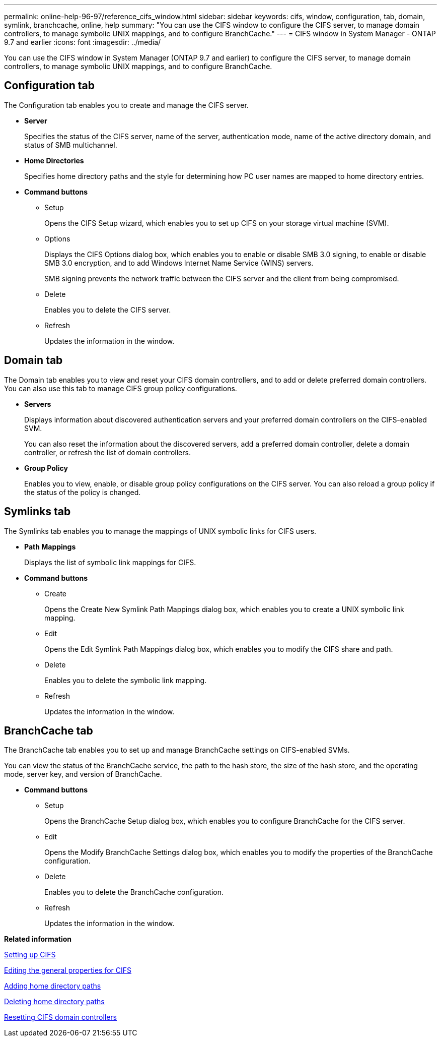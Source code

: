 ---
permalink: online-help-96-97/reference_cifs_window.html
sidebar: sidebar
keywords: cifs, window, configuration, tab, domain, symlink, branchcache, online, help
summary: "You can use the CIFS window to configure the CIFS server, to manage domain controllers, to manage symbolic UNIX mappings, and to configure BranchCache."
---
= CIFS window in System Manager - ONTAP 9.7 and earlier
:icons: font
:imagesdir: ../media/

[.lead]
You can use the CIFS window in System Manager (ONTAP 9.7 and earlier) to configure the CIFS server, to manage domain controllers, to manage symbolic UNIX mappings, and to configure BranchCache.

== Configuration tab

The Configuration tab enables you to create and manage the CIFS server.

* *Server*
+
Specifies the status of the CIFS server, name of the server, authentication mode, name of the active directory domain, and status of SMB multichannel.

* *Home Directories*
+
Specifies home directory paths and the style for determining how PC user names are mapped to home directory entries.

* *Command buttons*
 ** Setup
+
Opens the CIFS Setup wizard, which enables you to set up CIFS on your storage virtual machine (SVM).

 ** Options
+
Displays the CIFS Options dialog box, which enables you to enable or disable SMB 3.0 signing, to enable or disable SMB 3.0 encryption, and to add Windows Internet Name Service (WINS) servers.
+
SMB signing prevents the network traffic between the CIFS server and the client from being compromised.

 ** Delete
+
Enables you to delete the CIFS server.

 ** Refresh
+
Updates the information in the window.

== Domain tab

The Domain tab enables you to view and reset your CIFS domain controllers, and to add or delete preferred domain controllers. You can also use this tab to manage CIFS group policy configurations.

* *Servers*
+
Displays information about discovered authentication servers and your preferred domain controllers on the CIFS-enabled SVM.
+
You can also reset the information about the discovered servers, add a preferred domain controller, delete a domain controller, or refresh the list of domain controllers.

* *Group Policy*
+
Enables you to view, enable, or disable group policy configurations on the CIFS server. You can also reload a group policy if the status of the policy is changed.

== Symlinks tab

The Symlinks tab enables you to manage the mappings of UNIX symbolic links for CIFS users.

* *Path Mappings*
+
Displays the list of symbolic link mappings for CIFS.

* *Command buttons*
 ** Create
+
Opens the Create New Symlink Path Mappings dialog box, which enables you to create a UNIX symbolic link mapping.

 ** Edit
+
Opens the Edit Symlink Path Mappings dialog box, which enables you to modify the CIFS share and path.

 ** Delete
+
Enables you to delete the symbolic link mapping.

 ** Refresh
+
Updates the information in the window.

== BranchCache tab

The BranchCache tab enables you to set up and manage BranchCache settings on CIFS-enabled SVMs.

You can view the status of the BranchCache service, the path to the hash store, the size of the hash store, and the operating mode, server key, and version of BranchCache.

* *Command buttons*
 ** Setup
+
Opens the BranchCache Setup dialog box, which enables you to configure BranchCache for the CIFS server.

 ** Edit
+
Opens the Modify BranchCache Settings dialog box, which enables you to modify the properties of the BranchCache configuration.

 ** Delete
+
Enables you to delete the BranchCache configuration.

 ** Refresh
+
Updates the information in the window.

*Related information*

xref:task_setting_up_cifs.adoc[Setting up CIFS]

xref:task_editing_cifs_general_properties.adoc[Editing the general properties for CIFS]

xref:task_adding_home_directory_paths.adoc[Adding home directory paths]

xref:task_deleting_home_directory_paths.adoc[Deleting home directory paths]

xref:task_resetting_cifs_domain_controllers.adoc[Resetting CIFS domain controllers]
